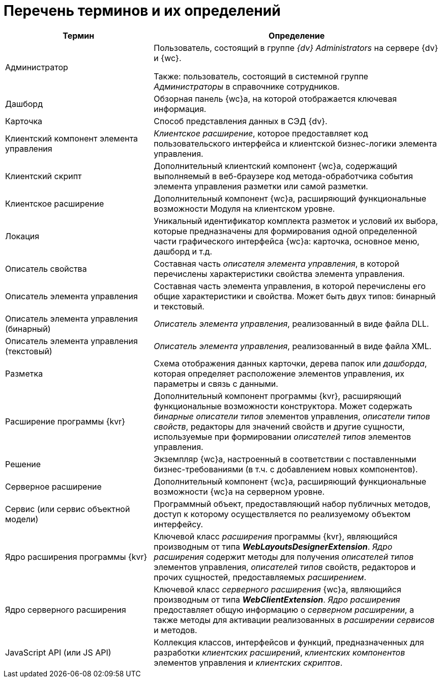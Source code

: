 = Перечень терминов и их определений

[cols="34%,66%", options="header"]
|===
|Термин
|Определение

|Администратор
|Пользователь, состоящий в группе _{dv} Administrators_ на сервере {dv} и {wc}.

Также: пользователь, состоящий в системной группе _Администраторы_ в справочнике сотрудников.

|Дашборд
|Обзорная панель {wc}а, на которой отображается ключевая информация.

|Карточка
|Способ представления данных в СЭД {dv}.

|Клиентский компонент элемента управления
|_Клиентское расширение_, которое предоставляет код пользовательского интерфейса и клиентской бизнес-логики элемента управления.

|Клиентский скрипт
|Дополнительный клиентский компонент {wc}а, содержащий выполняемый в веб-браузере код метода-обработчика события элемента управления разметки или самой разметки.

|Клиентское расширение
|Дополнительный компонент {wc}а, расширяющий функциональные возможности Модуля на клиентском уровне.

|Локация
|Уникальный идентификатор комплекта разметок и условий их выбора, которые предназначены для формирования одной определенной части графического интерфейса {wc}а: карточка, основное меню, дашборд и т.д.

|Описатель свойства
|Составная часть _описателя элемента управления_, в которой перечислены характеристики свойства элемента управления.

|Описатель элемента управления
|Составная часть элемента управления, в которой перечислены его общие характеристики и свойства. Может быть двух типов: бинарный и текстовый.

|Описатель элемента управления (бинарный)
|_Описатель элемента управления_, реализованный в виде файла DLL.

|Описатель элемента управления (текстовый)
|_Описатель элемента управления_, реализованный в виде файла XML.

|Разметка
|Схема отображения данных карточки, дерева папок или _дашборда_, которая определяет расположение элементов управления, их параметры и связь с данными.

|Расширение программы {kvr}
|Дополнительный компонент программы {kvr}, расширяющий функциональные возможности конструктора. Может содержать _бинарные описатели типов_ элементов управления, _описатели типов свойств_, редакторы для значений свойств и другие сущности, используемые при формировании _описателей типов_ элементов управления.

|Решение
|Экземпляр {wc}а, настроенный в соответствии с поставленными бизнес-требованиями (в т.ч. с добавлением новых компонентов).

|Серверное расширение
|Дополнительный компонент {wc}а, расширяющий функциональные возможности {wc}а на серверном уровне.

|Сервис (или сервис объектной модели)
|Программный объект, предоставляющий набор публичных методов, доступ к которому осуществляется по реализуемому объектом интерфейсу.

|Ядро расширения программы {kvr}
|Ключевой класс _расширения_ программы {kvr}, являющийся производным от типа *_WebLayoutsDesignerExtension_*. _Ядро расширения_ содержит методы для получения _описателей типов_ элементов управления, _описателей типов_ свойств, редакторов и прочих сущностей, предоставляемых _расширением_.

|Ядро серверного расширения
|Ключевой класс _серверного расширения_ {wc}а, являющийся производным от типа *_WebClientExtension_*. _Ядро расширения_ предоставляет общую информацию о _серверном расширении_, а также методы для активации реализованных в _расширении_ _сервисов_ и методов.

|JavaScript API (или JS API)
|Коллекция классов, интерфейсов и функций, предназначенных для разработки _клиентских расширений_, _клиентских компонентов_ элементов управления и _клиентских скриптов_.
|===
